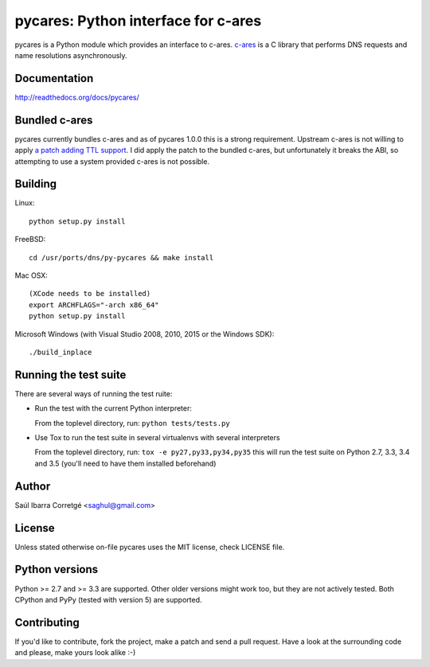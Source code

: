 
====================================
pycares: Python interface for c-ares
====================================

.. image:: https://badge.fury.io/py/pycares.png
    :target: http://badge.fury.io/py/pycares

.. image:: https://secure.travis-ci.org/saghul/pycares.png?branch=master
    :target: http://travis-ci.org/saghul/pycares

.. image:: https://ci.appveyor.com/api/projects/status/vx1wbkfq3l7nm1m8?svg=true
    :target: https://ci.appveyor.com/project/saghul/pycares

pycares is a Python module which provides an interface to c-ares.
`c-ares <http://c-ares.haxx.se>`_ is a C library that performs
DNS requests and name resolutions asynchronously.


Documentation
=============

http://readthedocs.org/docs/pycares/


Bundled c-ares
==============

pycares currently bundles c-ares and as of pycares 1.0.0 this is a strong requirement. Upstream
c-ares is not willing to apply `a patch adding TTL support <http://c-ares.haxx.se/mail/c-ares-archive-2013-07/0005.shtml>`_.
I did apply the patch to the bundled c-ares, but unfortunately it breaks the ABI, so attempting
to use a system provided c-ares is not possible.


Building
========

Linux:

::

    python setup.py install

FreeBSD:

::

    cd /usr/ports/dns/py-pycares && make install

Mac OSX:

::

    (XCode needs to be installed)
    export ARCHFLAGS="-arch x86_64"
    python setup.py install

Microsoft Windows (with Visual Studio 2008, 2010, 2015 or the Windows SDK):

::

    ./build_inplace


Running the test suite
======================

There are several ways of running the test ruite:

- Run the test with the current Python interpreter:

  From the toplevel directory, run: ``python tests/tests.py``

- Use Tox to run the test suite in several virtualenvs with several interpreters

  From the toplevel directory, run: ``tox -e py27,py33,py34,py35`` this will run the test suite
  on Python 2.7, 3.3, 3.4 and 3.5 (you'll need to have them installed beforehand)


Author
======

Saúl Ibarra Corretgé <saghul@gmail.com>


License
=======

Unless stated otherwise on-file pycares uses the MIT license, check LICENSE file.


Python versions
===============

Python >= 2.7 and >= 3.3 are supported. Other older versions might work too, but they are
not actively tested. Both CPython and PyPy (tested with version 5) are supported.


Contributing
============

If you'd like to contribute, fork the project, make a patch and send a pull
request. Have a look at the surrounding code and please, make yours look
alike :-)

